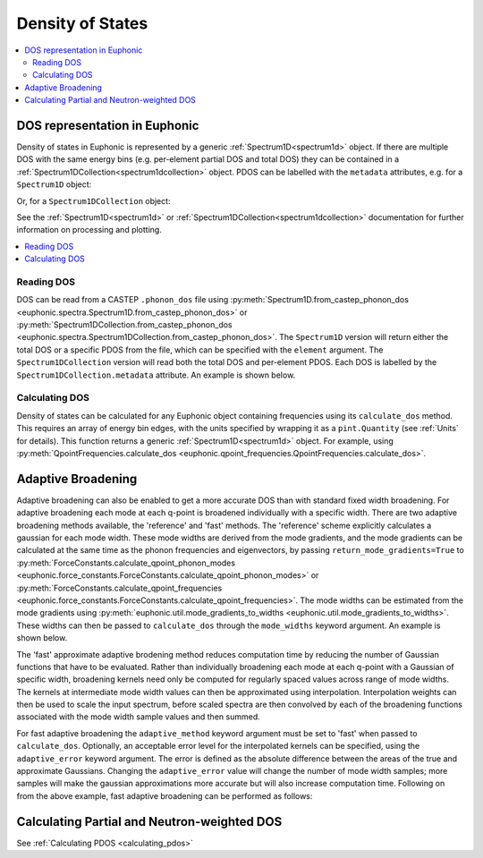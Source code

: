 .. _dos:

=================
Density of States
=================

.. contents:: :local:

DOS representation in Euphonic
------------------------------

Density of states in Euphonic is represented by a generic
:ref:`Spectrum1D<spectrum1d>` object. If there are multiple
DOS with the same energy bins (e.g. per-element partial DOS
and total DOS) they can be contained in a
:ref:`Spectrum1DCollection<spectrum1dcollection>` object. PDOS
can be labelled with the ``metadata`` attributes, e.g. for a
``Spectrum1D`` object:

.. testsetup:: si_pdos

   from euphonic import Spectrum1D
   si_pdos = Spectrum1D.from_json_file(get_data_path(
       'spectrum1d', 'quartz_554_full_castep_si_adaptive_dos.json'))

.. doctest:: si_pdos

   >>> si_pdos.metadata
   {'label': 'Si', 'species': 'Si'}

Or, for a ``Spectrum1DCollection`` object:

.. testsetup:: all_dos

   from euphonic import Spectrum1DCollection
   all_dos = Spectrum1DCollection.from_json_file(get_data_path(
       'spectrum1dcollection', 'quartz_554_full_castep_adaptive_dos.json'))

.. doctest:: all_dos

   >>> all_dos.metadata
   {'line_data': [{'label': 'Total'}, {'label': 'O', 'species': 'O'}, {'label': 'Si', 'species': 'Si'}]}

See the :ref:`Spectrum1D<spectrum1d>` or
:ref:`Spectrum1DCollection<spectrum1dcollection>` documentation for further
information on processing and plotting.

.. contents:: :local:

Reading DOS
===========

DOS can be read from a CASTEP ``.phonon_dos`` file using
:py:meth:`Spectrum1D.from_castep_phonon_dos <euphonic.spectra.Spectrum1D.from_castep_phonon_dos>` or
:py:meth:`Spectrum1DCollection.from_castep_phonon_dos <euphonic.spectra.Spectrum1DCollection.from_castep_phonon_dos>`.
The ``Spectrum1D`` version will return either the total DOS or a specific
PDOS from the file, which can be specified with the ``element`` argument.
The ``Spectrum1DCollection`` version will read both the total DOS and
per-element PDOS. Each DOS is labelled by the
``Spectrum1DCollection.metadata`` attribute. An example is shown below.

.. testsetup:: castep_dos

   fnames = 'quartz-151512.phonon_dos'
   shutil.copyfile(
       get_castep_path('quartz', 'quartz-554-full.phonon_dos'), fnames)

.. testcode:: castep_dos

  from euphonic import Spectrum1D, Spectrum1DCollection

  # Read total DOS
  dos_total = Spectrum1D.from_castep_phonon_dos('quartz-151512.phonon_dos')

  # Read Silicon PDOS
  dos_si = Spectrum1D.from_castep_phonon_dos('quartz-151512.phonon_dos', element='Si')

  # Read all DOS and PDOS
  dos_all = Spectrum1DCollection.from_castep_phonon_dos('quartz-151512.phonon_dos')
  # View DOS labels
  print(dos_all.metadata)

.. testoutput:: castep_dos

   {'line_data': [{'label': 'Total'}, {'species': 'O', 'label': 'O'}, {'species': 'Si', 'label': 'Si'}]}

Calculating DOS
===============

Density of states can be calculated for any Euphonic object containing
frequencies using its ``calculate_dos`` method. This requires an array of
energy bin edges, with the units specified by wrapping it as a
``pint.Quantity`` (see :ref:`Units` for details). This function returns a
generic :ref:`Spectrum1D<spectrum1d>` object. For example, using
:py:meth:`QpointFrequencies.calculate_dos <euphonic.qpoint_frequencies.QpointFrequencies.calculate_dos>`.

.. testsetup:: quartz_phonon

   fnames = 'quartz.phonon'
   shutil.copyfile(
       get_castep_path('quartz', 'quartz_nosplit.phonon'), fnames)

.. testcode:: quartz_phonon

  from euphonic import ureg, QpointFrequencies
  import numpy as np

  phonons = QpointFrequencies.from_castep('quartz.phonon')

  # Create an array of energy bins 0 - 100 in meV
  energy_bins = np.arange(0, 101, 1)*ureg('meV')

  # Calculate dos
  dos = phonons.calculate_dos(energy_bins)

.. _adaptive_broadening:

Adaptive Broadening
-------------------

Adaptive broadening can also be enabled to get a more accurate DOS than with
standard fixed width broadening.  For adaptive broadening each
mode at each q-point is broadened individually with a specific width.
There are two adaptive broadening methods available, the 'reference' and 'fast' methods.
The 'reference' scheme explicitly calculates a gaussian for each mode width. 
These mode widths are derived from the mode gradients, and the mode gradients
can be  calculated at the same time as the phonon frequencies and eigenvectors,
by passing ``return_mode_gradients=True`` to
:py:meth:`ForceConstants.calculate_qpoint_phonon_modes <euphonic.force_constants.ForceConstants.calculate_qpoint_phonon_modes>` or
:py:meth:`ForceConstants.calculate_qpoint_frequencies <euphonic.force_constants.ForceConstants.calculate_qpoint_frequencies>`.
The mode widths can be estimated from the mode gradients using
:py:meth:`euphonic.util.mode_gradients_to_widths <euphonic.util.mode_gradients_to_widths>`.
These widths can then be passed to ``calculate_dos`` through the
``mode_widths`` keyword argument. An example is shown below.

.. testsetup:: quartz_fc

   fnames = 'quartz.castep_bin'
   shutil.copyfile(
       get_castep_path('quartz', fnames), fnames)

.. testcode:: quartz_fc

  from euphonic import ureg, ForceConstants
  from euphonic.util import mp_grid, mode_gradients_to_widths
  import numpy as np

  fc = ForceConstants.from_castep('quartz.castep_bin')
  phonons, mode_grads = fc.calculate_qpoint_frequencies(
      mp_grid([5, 5, 4]),
      return_mode_gradients=True)
  mode_widths = mode_gradients_to_widths(mode_grads, fc.crystal.cell_vectors)

  energy_bins = np.arange(0, 166, 0.1)*ureg('meV')
  adaptive_dos = phonons.calculate_dos(energy_bins, mode_widths=mode_widths)

The 'fast' approximate adaptive brodening method reduces computation time by
reducing the number of Gaussian functions that have to be evaluated. Rather than
individually broadening each mode at each q-point with a Gaussian of specific width,
broadening kernels need only be computed for regularly spaced values across range of
mode widths. The kernels at intermediate mode width values can then be approximated
using interpolation. Interpolation weights can then be used to scale the input spectrum, 
before scaled spectra are then convolved by each of the broadening functions associated
with the mode width sample values and then summed.

For fast adaptive broadening the ``adaptive_method`` keyword argument must be set to 'fast'
when passed to ``calculate_dos``. Optionally, an acceptable error level for the interpolated kernels
can be specified, using the ``adaptive_error`` keyword argument. The error is defined as the absolute
difference between the areas of the true and approximate Gaussians. Changing the ``adaptive_error`` value
will change the number of mode width samples; more samples will make the gaussian approximations more
accurate but will also increase computation time. Following on from the above example,
fast adaptive broadening can be performed as follows:

.. testcode:: quartz_fc

  fast_adaptive_dos = phonons.calculate_dos(energy_bins, 
                                            mode_widths=mode_widths,
                                            adaptive_method='fast')

Calculating Partial and Neutron-weighted DOS
--------------------------------------------

See :ref:`Calculating PDOS <calculating_pdos>`

